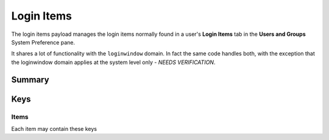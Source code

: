 .. _payloadtype-com.apple.loginitems.managed:

Login Items
===========

The login items payload manages the login items normally found in a user's **Login Items** tab in the
**Users and Groups** System Preference pane.

It shares a lot of functionality with the ``loginwindow`` domain. In fact the same code handles both, with the exception
that the loginwindow domain applies at the system level only - *NEEDS VERIFICATION*.

Summary
-------

.. pfmheader:: /_static/manifests/com.apple.loginitems.managed manifest.plist
.. pfm:: /_static/manifests/com.apple.loginitems.managed manifest.plist

Keys
----

.. pfmkey:: AutoLaunchedApplicationDictionary-managed /_static/manifests/com.apple.loginitems.managed manifest.plist


Items
^^^^^

Each item may contain these keys

.. pfm:: /_static/manifests/com.apple.loginitems.managed manifest.plist
    :key: AutoLaunchedApplicationDictionary-managed:AutoLaunchedApplicationItem




